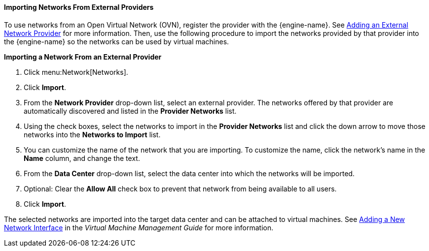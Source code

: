 [[Importing_Networks]]
==== Importing Networks From External Providers

To use networks from an Open Virtual Network (OVN), register the provider with the {engine-name}. See xref:Adding_an_External_Network_Provider[Adding an External Network Provider] for more information. Then, use the following procedure to import the networks provided by that provider into the {engine-name} so the networks can be used by virtual machines.

*Importing a Network From an External Provider*

. Click menu:Network[Networks].
. Click *Import*.
. From the *Network Provider* drop-down list, select an external provider. The networks offered by that provider are automatically discovered and listed in the *Provider Networks* list.
. Using the check boxes, select the networks to import in the *Provider Networks* list and click the down arrow to move those networks into the *Networks to Import* list.
. You can customize the name of the network that you are importing. To customize the name, click the network's name in the *Name* column, and change the text.
. From the *Data Center* drop-down list, select the data center into which the networks will be imported.
. Optional: Clear the *Allow All* check box to prevent that network from being available to all users.
. Click *Import*.

The selected networks are imported into the target data center and can be attached to virtual machines. See link:{URL_virt_product_docs}{URL_format}virtual_machine_management_guide/index#Adding_a_Network_Interface[Adding a New Network Interface] in the _Virtual Machine Management Guide_ for more information.
